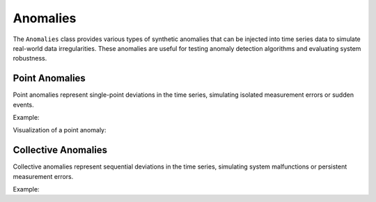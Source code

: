 Anomalies
=========

The ``Anomalies`` class provides various types of synthetic anomalies that can be injected into time series data to simulate real-world data irregularities. These anomalies are useful for testing anomaly detection algorithms and evaluating system robustness.

Point Anomalies
---------------

Point anomalies represent single-point deviations in the time series, simulating isolated measurement errors or sudden events.

Example:

.. doctest::

    >>> from tssynth import Anomalies
    >>> import numpy as np
    >>> np.random.seed(42)  # For reproducibility
    >>> 
    >>> # Create a point anomaly at position 10 with magnitude 5.0
    >>> anomaly = Anomalies.Point(position=10, magnitude=5.0)
    >>> series = np.zeros(100)
    >>> modified_series = anomaly.apply(series, np.random.default_rng(42))
    >>> modified_series[10]  # Check the anomaly value
    np.float64(5.0)
    >>> modified_series[9]  # Check adjacent value is unchanged
    np.float64(0.0)

Visualization of a point anomaly:

.. image:: _static/images/point_anomaly_example.png
   :alt: Visualization of a time series with a point anomaly
   :align: center
   :width: 80%

Collective Anomalies
--------------------

Collective anomalies represent sequential deviations in the time series, simulating system malfunctions or persistent measurement errors.

Example:

.. doctest::

    >>> from tssynth import Anomalies
    >>> import numpy as np
    >>> np.random.seed(42)  # For reproducibility
    >>> 
    >>> # Create a collective anomaly starting at position 20 with duration 10
    >>> anomaly = Anomalies.Collective(start=20, duration=10, magnitude=3.0)
    >>> series = np.zeros(100)
    >>> modified_series = anomaly.apply(series, np.random.default_rng(42))
    >>> modified_series[20:23]  # Check first few values of the anomaly
    array([3., 3., 3.])
    >>> modified_series[19]  # Check value before anomaly is unchanged
    np.float64(0.0)
